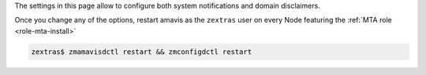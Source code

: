 The settings in this page allow to configure both system
notifications and domain disclaimers.

.. card:: System Notifications

   To configure notifications, provide the e-mail address that appears
   as the sender of the system notifications, which must be unique,
   and the recipients that will receive them.

.. card:: Domain Disclaimer

   The first options is to activate the domain disclaimer as a
   mandatory option for all domains configured. By default, the
   disclaimer, whose text can be configured in Section
   :menuselection:`Domains --> Details --> Disclaimer` (see
   :ref:`ap-disclaimer`), is added at the end of each incoming and
   outgoing message (i.e., messages with a recipient external to the
   domain), unless the second option, *Only allow outbound
   disclaimers*, is enabled: in that case, the disclaimer is added
   only to outgoing messages

   .. seealso:: Domain disclaimer can be managed from the CLI as well,
      please refer to Section :ref:`disclaimer-cli`.

Once you change any of the options, restart amavis as the ``zextras``
user on every Node featuring the :ref:`MTA role <role-mta-install>`

.. code:: console

   zextras$ zmamavisdctl restart && zmconfigdctl restart
